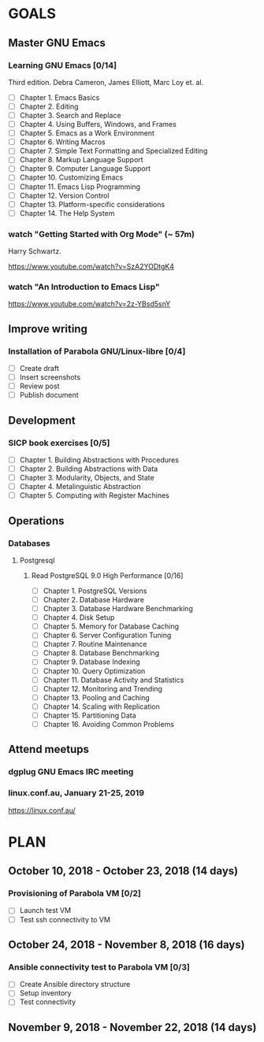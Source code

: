 #+AUTHOR: Shakthi Kannan
#+EMAIL: author@shakthimaan.com
#+TAGS: read write dev ops event meeting # Need to be category
* GOALS
** Master GNU Emacs
*** Learning GNU Emacs [0/14]
   :PROPERTIES:
   :ESTIMATED: 13.0
   :ACTUAL:   
   :OWNER: mbuf 
   :ID: READ.1536571485
   :TASKID: READ.1536571485
   :END:
    Third edition.
    Debra Cameron, James Elliott, Marc Loy et. al.
   - [ ] Chapter  1. Emacs Basics
   - [ ] Chapter  2. Editing
   - [ ] Chapter  3. Search and Replace
   - [ ] Chapter  4. Using Buffers, Windows, and Frames
   - [ ] Chapter  5. Emacs as a Work Environment
   - [ ] Chapter  6. Writing Macros
   - [ ] Chapter  7. Simple Text Formatting and Specialized Editing
   - [ ] Chapter  8. Markup Language Support
   - [ ] Chapter  9. Computer Language Support
   - [ ] Chapter 10. Customizing Emacs
   - [ ] Chapter 11. Emacs Lisp Programming
   - [ ] Chapter 12. Version Control
   - [ ] Chapter 13. Platform-specific considerations
   - [ ] Chapter 14. The Help System
*** watch "Getting Started with Org Mode" (~ 57m)
    Harry Schwartz.
   :PROPERTIES:
   :ESTIMATED: 1.0
   :ACTUAL:
   :OWNER: mbuf
   :ID: READ.1537806234
   :TASKID: READ.1537806234
   :END:
    https://www.youtube.com/watch?v=SzA2YODtgK4
*** watch "An Introduction to Emacs Lisp"
    :PROPERTIES:
    :ESTIMATED: 1.0
    :ACTUAL:
    :OWNER:    mbuf
    :ID:       READ.1537807752
    :TASKID:   READ.1537807752
    :END:
    https://www.youtube.com/watch?v=2z-YBsd5snY
** Improve writing
*** Installation of Parabola GNU/Linux-libre [0/4]
    :PROPERTIES:
    :ESTIMATED: 3.0
    :ACTUAL:
    :OWNER:    mbuf
    :ID:       WRITE.1537806377
    :TASKID:   WRITE.1537806377
    :END:
    - [ ] Create draft
    - [ ] Insert screenshots
    - [ ] Review post
    - [ ] Publish document
** Development
*** SICP book exercises [0/5]
    :PROPERTIES:
    :ESTIMATED: 24.0
    :ACTUAL:
    :OWNER:    mbuf
    :ID:       DEV.1537806718
    :TASKID:   DEV.1537806718
    :END:
    - [ ] Chapter 1. Building Abstractions with Procedures
    - [ ] Chapter 2. Building Abstractions with Data
    - [ ] Chapter 3. Modularity, Objects, and State
    - [ ] Chapter 4. Metalinguistic Abstraction
    - [ ] Chapter 5. Computing with Register Machines
** Operations
*** Databases
**** Postgresql
***** Read PostgreSQL 9.0 High Performance [0/16]
      :PROPERTIES:
      :ESTIMATED: 10.0
      :ACTUAL:
      :OWNER:    mbuf
      :ID:       READ.1537808006
      :TASKID:   READ.1537808006
      :END:
      - [ ] Chapter  1. PostgreSQL Versions
      - [ ] Chapter  2. Database Hardware
      - [ ] Chapter  3. Database Hardware Benchmarking
      - [ ] Chapter  4. Disk Setup
      - [ ] Chapter  5. Memory for Database Caching
      - [ ] Chapter  6. Server Configuration Tuning
      - [ ] Chapter  7. Routine Maintenance
      - [ ] Chapter  8. Database Benchmarking
      - [ ] Chapter  9. Database Indexing
      - [ ] Chapter 10. Query Optimization
      - [ ] Chapter 11. Database Activity and Statistics
      - [ ] Chapter 12. Monitoring and Trending
      - [ ] Chapter 13. Pooling and Caching
      - [ ] Chapter 14. Scaling with Replication
      - [ ] Chapter 15. Partitioning Data
      - [ ] Chapter 16. Avoiding Common Problems

** Attend meetups
*** dgplug GNU Emacs IRC meeting
    :PROPERTIES:
    :ESTIMATED: 2.0
    :ACTUAL:
    :OWNER:    mbuf
    :ID:       EVENT.1537807431
    :TASKID:   EVENT.1537807431
    :END:
*** linux.conf.au, January 21-25, 2019
    :PROPERTIES:
    :ESTIMATED: 30.0
    :ACTUAL:
    :OWNER:    mbuf
    :ID:       EVENT.1537808409
    :TASKID:   EVENT.1537808409
    :END:
    https://linux.conf.au/
* PLAN
** October   10, 2018 - October  23, 2018 (14 days)
*** Provisioning of Parabola VM [0/2]
    :PROPERTIES:
    :ESTIMATED: 3.0
    :ACTUAL:
    :OWNER:    mbuf
    :ID:       OPS.1537806791
    :TASKID:   OPS.1537806791
    :END:
    - [ ] Launch test VM
    - [ ] Test ssh connectivity to VM
** October   24, 2018 - November  8, 2018 (16 days)
*** Ansible connectivity test to Parabola VM [0/3]
    :PROPERTIES:
    :ESTIMATED: 1.0
    :ACTUAL:
    :OWNER:    mbuf
    :ID:       OPS.1537806847
    :TASKID:   OPS.1537806847
    :END:
    - [ ] Create Ansible directory structure
    - [ ] Setup inventory
    - [ ] Test connectivity
** November   9, 2018 - November 22, 2018 (14 days)

